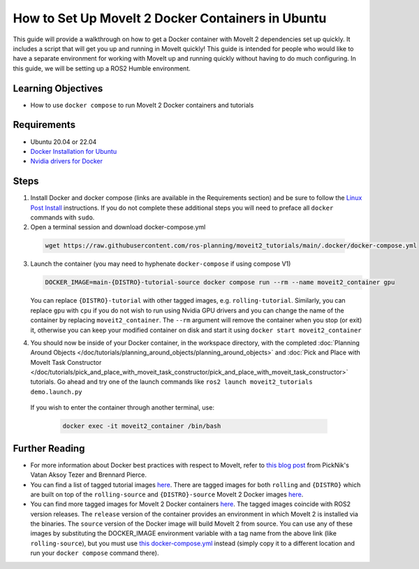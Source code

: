 How to Set Up MoveIt 2 Docker Containers in Ubuntu
===================================================
This guide will provide a walkthrough on how to get a Docker container with MoveIt 2 dependencies set up quickly.
It includes a script that will get you up and running in MoveIt quickly!
This guide is intended for people who would like to have a separate environment for working with MoveIt up and running quickly \
without having to do much configuring. In this guide, we will be setting up a ROS2 Humble environment.

Learning Objectives
-------------------

- How to use ``docker compose`` to run MoveIt 2 Docker containers and tutorials

Requirements
------------

- Ubuntu 20.04 or 22.04
- `Docker Installation for Ubuntu <https://docs.docker.com/engine/install/ubuntu/>`_
- `Nvidia drivers for Docker <https://docs.nvidia.com/datacenter/cloud-native/container-toolkit/install-guide.html#setting-up-nvidia-container-toolkit>`_

Steps
-----
1. Install Docker and docker compose (links are available in the Requirements section) and be sure to follow the `Linux Post Install <https://docs.docker.com/engine/install/linux-postinstall/#manage-docker-as-a-non-root-user>`_ instructions. If you do not complete these additional steps you will need to preface all ``docker`` commands with ``sudo``.

2. Open a terminal session and download docker-compose.yml

  .. code-block:: bash

    wget https://raw.githubusercontent.com/ros-planning/moveit2_tutorials/main/.docker/docker-compose.yml

3. Launch the container (you may need to hyphenate ``docker-compose`` if using compose V1)

   .. code-block:: bash

    DOCKER_IMAGE=main-{DISTRO}-tutorial-source docker compose run --rm --name moveit2_container gpu

   You can replace ``{DISTRO}-tutorial`` with other tagged images, e.g. ``rolling-tutorial``. Similarly, you can replace ``gpu`` with ``cpu`` if you do not wish to run using Nvidia GPU drivers and you can change the name of the container by replacing ``moveit2_container``. The ``--rm`` argument will remove the container when you stop (or exit) it, otherwise you can keep your modified container on disk and start it using ``docker start moveit2_container``

4. You should now be inside of your Docker container, in the workspace directory, with the completed :doc:`Planning Around Objects </doc/tutorials/planning_around_objects/planning_around_objects>` and :doc:`Pick and Place with MoveIt Task Constructor </doc/tutorials/pick_and_place_with_moveit_task_constructor/pick_and_place_with_moveit_task_constructor>` tutorials. Go ahead and try one of the launch commands like ``ros2 launch moveit2_tutorials demo.launch.py``

  If you wish to enter the container through another terminal, use:

   .. code-block:: bash

    docker exec -it moveit2_container /bin/bash

Further Reading
---------------
- For more information about Docker best practices with respect to MoveIt,
  refer to `this blog post <https://picknik.ai/ros/robotics/docker/2021/07/20/Vatan-Aksoy-Tezer-Docker.html>`_
  from PickNik's Vatan Aksoy Tezer and Brennard Pierce.

- You can find a list of tagged tutorial images `here <https://github.com/ros-planning/moveit2_tutorials/pkgs/container/moveit2_tutorials>`__. There are tagged images for both ``rolling`` and ``{DISTRO}`` which are built on top of the ``rolling-source`` and ``{DISTRO}-source`` MoveIt 2 Docker images `here <https://hub.docker.com/r/moveit/moveit2/tags>`__.

- You can find more tagged images for MoveIt 2 Docker containers `here <https://hub.docker.com/r/moveit/moveit2/tags>`__.
  The tagged images coincide with ROS2 version releases. The ``release`` version of the container provides an environment in which MoveIt 2 is installed via the binaries.
  The ``source`` version of the Docker image will build MoveIt 2 from source.
  You can use any of these images by substituting the DOCKER_IMAGE environment variable with a tag name from the above link (like ``rolling-source``), but you must use `this docker-compose.yml <https://raw.githubusercontent.com/ros-planning/moveit2_tutorials/main/_scripts/docker-compose.yml>`_ instead (simply copy it to a different location and run your ``docker compose`` command there).
